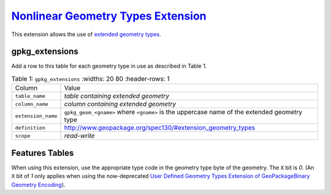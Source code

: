 `Nonlinear Geometry Types Extension <http://www.geopackage.org/spec130/#extension_geometry_types>`_
___________________________________________________________________________________________________

This extension allows the use of `extended geometry types <http://www.geopackage.org/spec130/#geometry_types_extension>`_. 

gpkg_extensions
---------------

Add a row to this table for each geometry type in use as described in Table 1.

.. list-table:: Table 1: ``gpkg_extensions``
   :widths: 20 80
   :header-rows: 1
   
  * - Column
    - Value
  * - ``table_name``
    - *table containing extended geometry*
  * - ``column_name``
    - *column containing extended geometry*
  * - ``extension_name``
    - ``gpkg_geom_<gname>`` where ``<gname>`` is the uppercase name of the extended geometry type
  * - ``definition``
    - http://www.geopackage.org/spec130/#extension_geometry_types
  * - ``scope``
    - *read-write*

Features Tables
---------------

When using this extension, use the appropriate type code in the geometry type byte of the geometry.
The ``X`` bit is *0*.
(An ``X`` bit of *1* only applies when using the now-deprecated `User Defined Geometry Types Extension of GeoPackageBinary Geometry Encoding <http://www.geopackage.org/spec110/#extension_geometry_encoding>`_).
